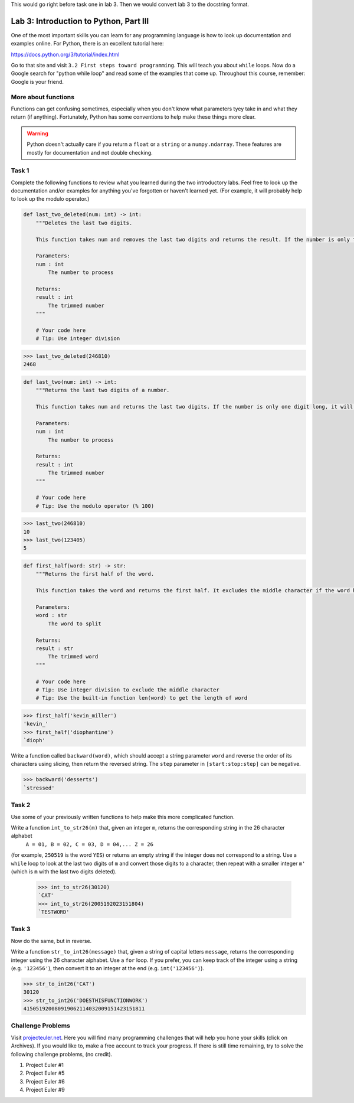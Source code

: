This would go right before task one in lab 3. Then we would convert lab 3 to the docstring format.


Lab 3: Introduction to Python, Part III
=======================================

One of the most important skills you can learn for any programming language is how to look up documentation and examples online.
For Python, there is an excellent tutorial here:

`https://docs.python.org/3/tutorial/index.html <https://docs.python.org/3/tutorial/index.html>`_
   
Go to that site and visit ``3.2 First steps toward programming``.
This will teach you about ``while`` loops.
Now do a Google search for "python while loop" and read some of the examples that come up.
Throughout this course, remember: Google is your friend.

More about functions
--------------------
Functions can get confusing sometimes, especially when you don't know what parameters tyey take in and what they return (if anything). Fortunately, Python has some conventions to help make these things more clear.

.. code:: python
    def functionName(parameter1: type, parameter2: type, parameter3: type) -> returnType:
        """
        This is called a docstring.
        
        It is a note about what the function does and gives more details about the parameters and return values. It may look like this:
        Parameters:
        parameter1 : type
            This parameter is ...
        parameter2 : type
            This prameter is ...
        ...

        Returns:
        name : type
            The return value is ...
        ...
        """
        # the actual code goes down here

    # for example

    def multiply(a: int, b: float) -> float:
        """
        A multiply function.

        This function will multiply two numbers together. It handles decimal numbers as well.

        Parameters:
        a : int
            The first operand
        b : float
            The second operand

        Returns:
        result : float
            The result of a * b
        """
        return a * b

.. Warning::
    Python doesn't actually care if you return a ``float`` or a ``string`` or a ``numpy.ndarray``. These features are mostly for documentation and not double checking.

Task 1
------

Complete the following functions to review what you learned during the two introductory labs. Feel free to look up the documentation and/or examples for anything you've forgotten or haven't learned yet. (For example, it will probably help to look up the modulo operator.)

.. code:: python

    def last_two_deleted(num: int) -> int:
        """Deletes the last two digits.

        This function takes num and removes the last two digits and returns the result. If the number is only two digits long, it will return 0.

        Parameters:
        num : int
            The number to process

        Returns:
        result : int
            The trimmed number
        """

        # Your code here
        # Tip: Use integer division

>>> last_two_deleted(246810)
2468


.. code:: python

    def last_two(num: int) -> int:
        """Returns the last two digits of a number.

        This function takes num and returns the last two digits. If the number is only one digit long, it will not return any leading 0's (123405 will return 5, not 05).

        Parameters:
        num : int
            The number to process

        Returns:
        result : int
            The trimmed number
        """

        # Your code here
        # Tip: Use the modulo operator (% 100)

>>> last_two(246810)
10
>>> last_two(123405)
5

.. code:: python

    def first_half(word: str) -> str:
        """Returns the first half of the word.

        This function takes the word and returns the first half. It excludes the middle character if the word has an odd number of characters.

        Parameters:
        word : str
            The word to split

        Returns:
        result : str
            The trimmed word
        """

        # Your code here
        # Tip: Use integer division to exclude the middle character
        # Tip: Use the built-in function len(word) to get the length of word

>>> first_half('kevin_miller')
'kevin_'
>>> first_half('diophantine')
`dioph'





Write a function called ``backward(word)``, which should accept a string parameter ``word`` and reverse the order of its characters using slicing, then return the reversed string.
The ``step`` parameter in ``[start:stop:step]`` can be negative.

>>> backward('desserts')
`stressed'


Task 2
------

Use some of your previously written functions to help make this more complicated function.


Write a function ``int_to_str26(m)`` that, given an integer ``m``, returns the corresponding string in the 26 character alphabet
   ``A = 01, B = 02, C = 03, D = 04,... Z = 26``

(for example, ``250519`` is the word ``YES``)
or returns an empty string if the integer does not correspond to a string.
Use a ``while`` loop to look at the last two digits of ``m`` and convert those digits to a character, then repeat with a smaller integer ``m'`` (which is ``m`` with the last two digits deleted).

   >>> int_to_str26(30120)
   `CAT'
   >>> int_to_str26(2005192023151804)
   `TESTWORD'



Task 3
------

Now do the same, but in reverse.


Write a function ``str_to_int26(message)`` that, given a string of capital letters ``message``, returns the corresponding integer using the 26 character alphabet.
Use a ``for`` loop.
If you prefer, you can keep track of the integer using a string (e.g. ``'123456'``), then convert it to an integer at the end (e.g. ``int('123456')``).

>>> str_to_int26('CAT')
30120
>>> str_to_int26('DOESTHISFUNCTIONWORK')
415051920080919062114032009151423151811


Challenge Problems
------------------

Visit `projecteuler.net <https://projecteuler.net/>`_. Here you will find many programming challenges that will help you hone your skills (click on Archives). If you would like to, make a free account to track your progress.
If there is still time remaining, try to solve the following challenge problems, (no credit).

1. Project Euler \#1

2. Project Euler \#5

3. Project Euler \#6

4. Project Euler \#9

